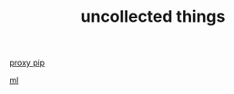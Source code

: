 #+TITLE: uncollected things
#+HTML_HEAD: <link rel="stylesheet" href="http://markwh1te.github.io/org.css" type="text/css" >

[[https://doomzhou.github.io/coder/2015/03/09/Python-Requests-socks-proxy.html][proxy pip]]

[[https://github.com/warmheartli/ChatBotCourse][ml]]

